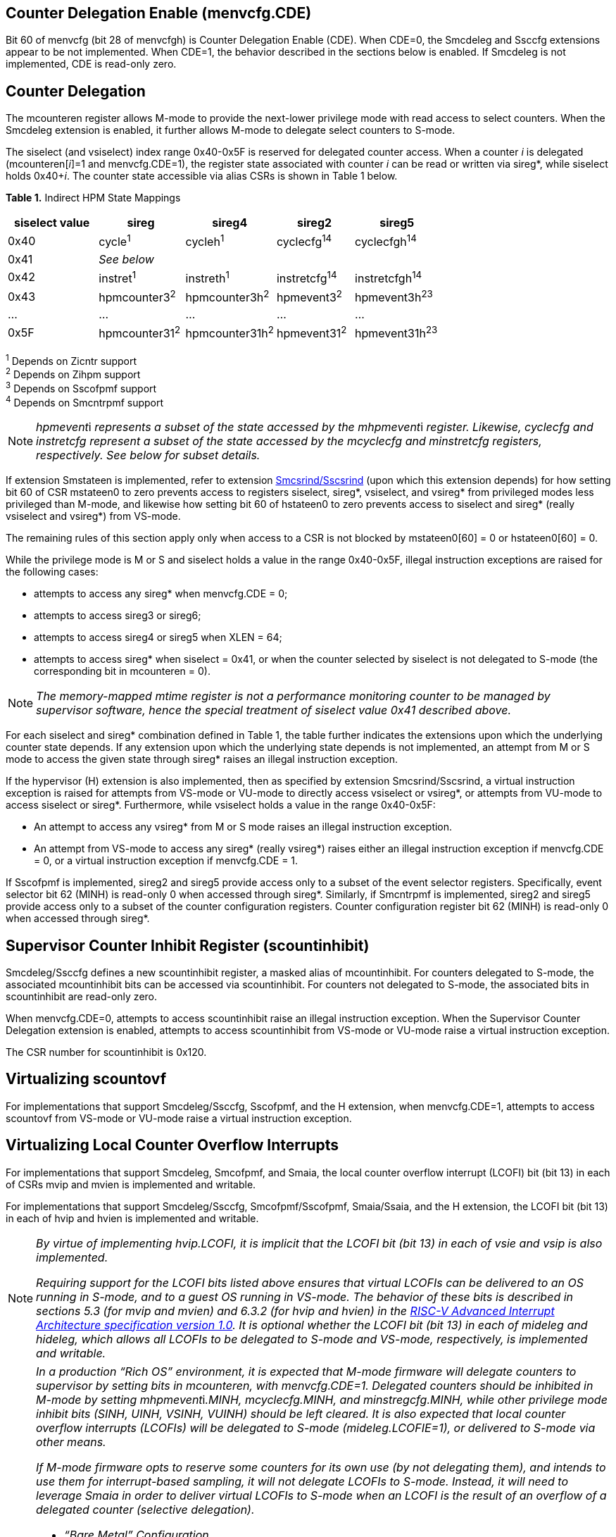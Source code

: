 [[body]]
== Counter Delegation Enable (menvcfg.CDE)

Bit 60 of menvcfg (bit 28 of menvcfgh) is Counter Delegation Enable
(CDE). When CDE=0, the Smcdeleg and Ssccfg extensions appear to be not
implemented. When CDE=1, the behavior described in the sections below is
enabled. If Smcdeleg is not implemented, CDE is read-only zero.

== Counter Delegation

The mcounteren register allows M-mode to provide the next-lower
privilege mode with read access to select counters. When the Smcdeleg
extension is enabled, it further allows M-mode to delegate select
counters to S-mode.

The siselect (and vsiselect) index range 0x40-0x5F is reserved for
delegated counter access. When a counter _i_ is delegated
(mcounteren[_i_]=1 and menvcfg.CDE=1), the register state associated
with counter _i_ can be read or written via sireg*, while siselect holds
0x40+__i__. The counter state accessible via alias CSRs is shown in
Table 1 below.

[.text-center]
*Table 1.* Indirect HPM State Mappings

[width="100%",cols="21%,20%,21%,18%,20%",options="header",]
|===
|*siselect value* |*sireg* |*sireg4* |*sireg2* |*sireg5*
|0x40 |cycle^1^ |cycleh^1^ |cyclecfg^14^ |cyclecfgh^14^
|0x41 4+^|_See below_ 
|0x42 |instret^1^ |instreth^1^ |instretcfg^14^ |instretcfgh^14^
|0x43 |hpmcounter3^2^ |hpmcounter3h^2^ |hpmevent3^2^ |hpmevent3h^23^
|… |… |… |… |…
|0x5F |hpmcounter31^2^ |hpmcounter31h^2^ |hpmevent31^2^ |hpmevent31h^23^
|===

^1^ Depends on Zicntr support +
^2^ Depends on Zihpm support +
^3^ Depends on Sscofpmf support +
^4^ Depends on Smcntrpmf support 

[NOTE]
====
__hpmevent__i __ represents a subset of the state accessed by the
mhpmevent__i _register. Likewise, cyclecfg and instretcfg represent a
subset of the state accessed by the mcyclecfg and minstretcfg registers,
respectively. See below for subset details._
====

If extension Smstateen is implemented, refer to extension
https://github.com/riscv/riscv-indirect-csr-access[[.underline]#Smcsrind/Sscsrind#]
(upon which this extension depends) for how setting bit 60 of CSR
mstateen0 to zero prevents access to registers siselect, sireg*,
vsiselect, and vsireg* from privileged modes less privileged than
M-mode, and likewise how setting bit 60 of hstateen0 to zero prevents
access to siselect and sireg* (really vsiselect and vsireg*) from
VS-mode.

The remaining rules of this section apply only when access to a CSR is
not blocked by mstateen0[60] = 0 or hstateen0[60] = 0.

While the privilege mode is M or S and siselect holds a value in the
range 0x40-0x5F, illegal instruction exceptions are raised for the
following cases:

* attempts to access any sireg* when menvcfg.CDE = 0;
* attempts to access sireg3 or sireg6;
* attempts to access sireg4 or sireg5 when XLEN = 64;
* attempts to access sireg* when siselect = 0x41, or when the counter
selected by siselect is not delegated to S-mode (the corresponding bit
in mcounteren = 0).

NOTE: _The memory-mapped mtime register is not a performance monitoring
counter to be managed by supervisor software, hence the special
treatment of siselect value 0x41 described above._

For each siselect and sireg* combination defined in Table 1, the table
further indicates the extensions upon which the underlying counter state
depends. If any extension upon which the underlying state depends is not
implemented, an attempt from M or S mode to access the given state
through sireg* raises an illegal instruction exception.

If the hypervisor (H) extension is also implemented, then as specified
by extension Smcsrind/Sscsrind, a virtual instruction exception is
raised for attempts from VS-mode or VU-mode to directly access vsiselect
or vsireg*, or attempts from VU-mode to access siselect or sireg*. Furthermore, while vsiselect holds a value in the range 0x40-0x5F:

* An attempt to access any vsireg* from M or S mode raises an illegal
instruction exception.
* An attempt from VS-mode to access any sireg* (really vsireg*) raises
either an illegal instruction exception if menvcfg.CDE = 0, or a virtual
instruction exception if menvcfg.CDE = 1.

If Sscofpmf is implemented, sireg2 and sireg5 provide access only to a
subset of the event selector registers. Specifically, event selector bit
62 (MINH) is read-only 0 when accessed through sireg*. Similarly, if
Smcntrpmf is implemented, sireg2 and sireg5 provide access only to a
subset of the counter configuration registers. Counter configuration
register bit 62 (MINH) is read-only 0 when accessed through sireg*.

== Supervisor Counter Inhibit Register (scountinhibit)

Smcdeleg/Ssccfg defines a new scountinhibit register, a masked alias of
mcountinhibit. For counters delegated to S-mode, the associated
mcountinhibit bits can be accessed via scountinhibit. For counters not
delegated to S-mode, the associated bits in scountinhibit are read-only
zero.

When menvcfg.CDE=0, attempts to access scountinhibit raise an illegal
instruction exception. When the Supervisor Counter Delegation extension
is enabled, attempts to access scountinhibit from VS-mode or VU-mode
raise a virtual instruction exception.

The CSR number for scountinhibit is 0x120.

== Virtualizing scountovf

For implementations that support Smcdeleg/Ssccfg, Sscofpmf, and the H
extension, when menvcfg.CDE=1, attempts to access scountovf from VS-mode
or VU-mode raise a virtual instruction exception.

== Virtualizing Local Counter Overflow Interrupts 

For implementations that support Smcdeleg, Smcofpmf, and Smaia, the
local counter overflow interrupt (LCOFI) bit (bit 13) in each of CSRs
mvip and mvien is implemented and writable.

For implementations that support Smcdeleg/Ssccfg, Smcofpmf/Sscofpmf,
Smaia/Ssaia, and the H extension, the LCOFI bit (bit 13) in each of hvip
and hvien is implemented and writable.

[NOTE]
====
_By virtue of implementing hvip.LCOFI, it is implicit that the LCOFI bit
(bit 13) in each of vsie and vsip is also implemented._

_Requiring support for the LCOFI bits listed above ensures that virtual
LCOFIs can be delivered to an OS running in S-mode, and to a guest OS
running in VS-mode. The behavior of these bits is described in sections
5.3 (for mvip and mvien) and 6.3.2 (for hvip and hvien) in the
https://github.com/riscv/riscv-aia/releases/tag/1.0[[.underline]#RISC-V
Advanced Interrupt Architecture specification version 1.0#]. It is
optional whether the LCOFI bit (bit 13) in each of mideleg and hideleg,
which allows all LCOFIs to be delegated to S-mode and VS-mode,
respectively, is implemented and writable._
====
[NOTE]
====
__In a production “Rich OS” environment, it is expected that M-mode
firmware will delegate counters to supervisor by setting bits in
mcounteren, with menvcfg.CDE=1. Delegated counters should be inhibited
in M-mode by setting mhpmevent__i__.MINH, mcyclecfg.MINH, and
minstregcfg.MINH, while other privilege mode inhibit bits (SINH, UINH,
VSINH, VUINH) should be left cleared. It is also expected that local
counter overflow interrupts (LCOFIs) will be delegated to S-mode
(mideleg.LCOFIE=1), or delivered to S-mode via other means.__

_If M-mode firmware opts to reserve some counters for its own use (by
not delegating them), and intends to use them for interrupt-based
sampling, it will not delegate LCOFIs to S-mode. Instead, it will need
to leverage Smaia in order to deliver virtual LCOFIs to S-mode when an
LCOFI is the result of an overflow of a delegated counter (selective
delegation)._

* _“Bare Metal” Configuration_

_The operating system (running in S-mode) can determine which counters
have been delegated by writing all ones to scountinhibit, then reading
back the resulting value. It can then use siselect and sireg* to program
the delegated counters and their associated event selectors or counter
configuration registers. Unchanged is the OS’s ability to allow user
code to read select counters by setting bits in scounteren._

_Should the OS prefer to count events per context, it can swap the
counter, event selector, and counter configuration CSRs, for each
counter in use, during context switch._

_For sampling usages, the OS will initialize a counter with a large
positive value suitably close to overflow, and clear the associated
event selector overflow (OF) bit via sireg3/sireg4. Upon counter
overflow, OF will be set and an LCOFI will be pended. The LCOFI
interrupt service routine (ISR) will be invoked in S-mode, and can
inhibit counting for all delegated counters by writing to scountinhibit,
then can read scountovf to determine which counters have overflowed. It
can then re-initialize the overflowed counter(s) by writing the counter
via sireg/sireg4, and clearing the OF bit via sireg2/sireg5, for each
overflowed counter. It may opt to snapshot all counters, or other hart
state. Finally it can resume counting, by clearing scountinhibit, before
resuming workload execution._

* _Hypervisor Configuration_

_A hypervisor may use the counters as described above, and can utilize
the xINH bits in the event selectors (via sireg2/sireg5) to dictate
whether the counter increments during hypervisor execution, guest
execution, or both._

_A guest OS or nested hypervisor running in VS-mode may attempt to
access performance counter resources. This extension supports a “trap
and emulate” approach to allowing guest use of counters. Guest access to
counters, event selectors, and counter configuration registers (via
sireg*) will result in a virtual instruction exception, which will trap
to the hypervisor. The hypervisor can then emulate the access, which may
involve utilizing a different physical counter than the one selected by
the guest. Similarly, guest access to scountinhibit or scountovf will
trap to HS-mode, ensuring that the hypervisor can emulate all registers
that affect, or are affected by, counter behavior. Prior to
Smcdeleg/Ssccfg, VS-mode access to scountovf did not trap, which
resulted in a virtualization hole for hypervisors that virtualize
Zicntr/Zihpm resources, since it allowed a guest direct read access to
the hpmeventX.OF bits._

_More likely, a hypervisor will not indicate support for Supervisor
Counter Delegation to a guest. The hypervisor thereby requires the guest
to use the
https://github.com/riscv-non-isa/riscv-sbi-doc/blob/master/riscv-sbi.adoc#performance-monitoring-unit-extension-eid-0x504d55-pmu[[.underline]#SBI
PMU interface#]. Because the SBI allows multiple CSRs to be written per
call, this approach should reduce the number of traps to HS-mode, and
thus reduce the virtualization overhead associated with Zicntr and Zihpm
use. Virtualization overhead can be further reduced when counters are
delegated to HS-mode, which allows hypervisors to directly access
delegated counters on guest SBI calls, rather than requiring a nested
SBI call from HS-mode to M-mode._

_When a guest counter overflows and pends an LCOFI, the hypervisor has
two options for delivering that interrupt to the guest:_


. _LCOFIs can be selectively delegated to the guest by the hypervisor.
If hideleg.LCOFI=0, an unmasked LCOFI will trap to HS-mode, where the
hypervisor can determine whether it should be handled by the guest. The
hypervisor can set hvien.LCOFI=hvip.LCOFI=1 in order to deliver a
virtual LCOFI to VS-mode._
. _LCOFIs can be wholly delegated to the guest by the hypervisor. By
setting hideleg.LCOFI=1, an unmasked LCOFI will trap to VS-mode._

_In either case, when the LCOFI or virtual LCOFI traps to VS-mode, the
handler will acknowledge the interrupt by clearing sip.LCOFI (really
vsip.LCOFI)._
====


